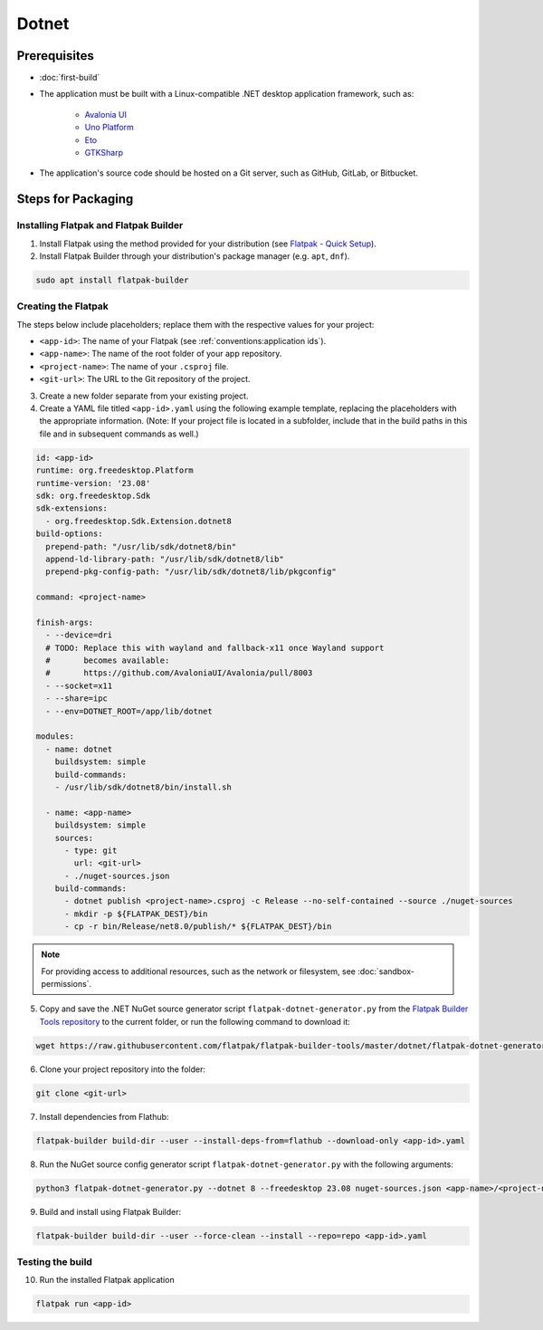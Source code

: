 Dotnet
======

Prerequisites
~~~~~~~~~~~~~
- :doc:`first-build`
- The application must be built with a Linux-compatible .NET desktop
  application framework, such as:
    - `Avalonia UI <https://avaloniaui.net/>`_
    - `Uno Platform <https://platform.uno/>`_
    - `Eto <https://github.com/picoe/Eto>`_
    - `GTKSharp <https://github.com/GtkSharp/GtkSharp>`_
- The application's source code should be hosted on a Git server, such
  as GitHub, GitLab, or Bitbucket.

Steps for Packaging
~~~~~~~~~~~~~~~~~~~

Installing Flatpak and Flatpak Builder
^^^^^^^^^^^^^^^^^^^^^^^^^^^^^^^^^^^^^^

1. Install Flatpak using the method provided for your distribution (see
   `Flatpak - Quick Setup <https://flatpak.org/setup/>`_).

2. Install Flatpak Builder through your distribution's package manager
   (e.g. ``apt``, ``dnf``).

.. code-block:: shell

  sudo apt install flatpak-builder


Creating the Flatpak
^^^^^^^^^^^^^^^^^^^^

The steps below include placeholders; replace them with the respective
values for your project:

- ``<app-id>``: The name of your Flatpak (see :ref:`conventions:application ids`).
- ``<app-name>``: The name of the root folder of your app repository.
- ``<project-name>``: The name of your ``.csproj`` file.
- ``<git-url>``: The URL to the Git repository of the project.

3. Create a new folder separate from your existing project.

4. Create a YAML file titled ``<app-id>.yaml`` using the following example
   template, replacing the placeholders with the appropriate information.
   (Note: If your project file is located in a subfolder, include that in
   the build paths in this file and in subsequent commands as well.)

.. code-block:: yaml

  id: <app-id>
  runtime: org.freedesktop.Platform
  runtime-version: '23.08'
  sdk: org.freedesktop.Sdk
  sdk-extensions:
    - org.freedesktop.Sdk.Extension.dotnet8
  build-options:
    prepend-path: "/usr/lib/sdk/dotnet8/bin"
    append-ld-library-path: "/usr/lib/sdk/dotnet8/lib"
    prepend-pkg-config-path: "/usr/lib/sdk/dotnet8/lib/pkgconfig"

  command: <project-name>

  finish-args:
    - --device=dri
    # TODO: Replace this with wayland and fallback-x11 once Wayland support
    #       becomes available:
    #       https://github.com/AvaloniaUI/Avalonia/pull/8003
    - --socket=x11
    - --share=ipc
    - --env=DOTNET_ROOT=/app/lib/dotnet

  modules:
    - name: dotnet
      buildsystem: simple
      build-commands:
      - /usr/lib/sdk/dotnet8/bin/install.sh

    - name: <app-name>
      buildsystem: simple
      sources:
        - type: git
          url: <git-url>
        - ./nuget-sources.json
      build-commands:
        - dotnet publish <project-name>.csproj -c Release --no-self-contained --source ./nuget-sources
        - mkdir -p ${FLATPAK_DEST}/bin
        - cp -r bin/Release/net8.0/publish/* ${FLATPAK_DEST}/bin

.. note::

    For providing access to additional resources, such as the network or
    filesystem, see :doc:`sandbox-permissions`.

5. Copy and save the .NET NuGet source generator script
   ``flatpak-dotnet-generator.py`` from the `Flatpak Builder Tools
   repository <https://github.com/flatpak/flatpak-builder-tools>`_ to
   the current folder, or run the following command to download it:

.. code-block:: shell

      wget https://raw.githubusercontent.com/flatpak/flatpak-builder-tools/master/dotnet/flatpak-dotnet-generator.py

6. Clone your project repository into the folder:

.. code-block:: shell

      git clone <git-url>

7. Install dependencies from Flathub:

.. code-block:: shell

      flatpak-builder build-dir --user --install-deps-from=flathub --download-only <app-id>.yaml

8. Run the NuGet source config generator script ``flatpak-dotnet-generator.py``
   with the following arguments:

.. code-block:: shell

      python3 flatpak-dotnet-generator.py --dotnet 8 --freedesktop 23.08 nuget-sources.json <app-name>/<project-name>.csproj

9. Build and install using Flatpak Builder:

.. code-block:: shell

      flatpak-builder build-dir --user --force-clean --install --repo=repo <app-id>.yaml


Testing the build
^^^^^^^^^^^^^^^^^

10. Run the installed Flatpak application

.. code-block:: shell

      flatpak run <app-id>

